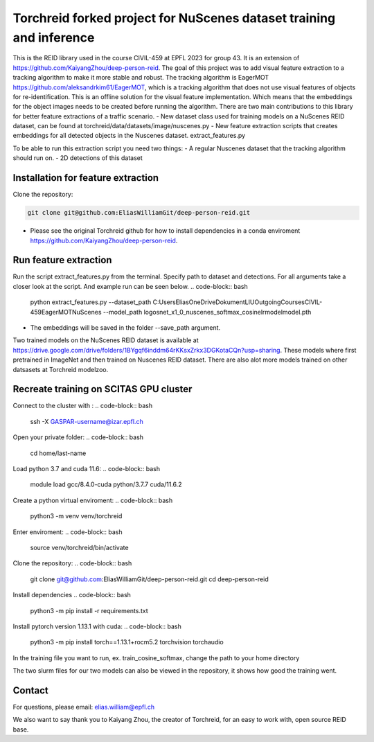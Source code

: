 Torchreid forked project for NuScenes dataset training and inference
===========
This is the REID library used in the course CIVIL-459 at EPFL 2023 for group 43. It is an extension of https://github.com/KaiyangZhou/deep-person-reid. The goal of this project was to add visual feature extraction to a tracking algorithm to make it more stable and robust.
The tracking algorithm is EagerMOT https://github.com/aleksandrkim61/EagerMOT, which is a tracking algorithm that does not use visual features of objects for re-identification.
This is an offline solution for the visual feature implementation. Which means that the embeddings for the object images needs to be created before running the algorithm.
There are two main contributions to this library for better feature extractions of a traffic scenario.
- New dataset class used for training models on a NuScenes REID dataset, can be found at torchreid/data/datasets/image/nuscenes.py
- New feature extraction scripts that creates embeddings for all detected objects in the Nuscenes dataset. extract_features.py

To be able to run this extraction script you need two things:
- A regular Nuscenes dataset that the tracking algorithm should run on.
- 2D detections of this dataset

Installation for feature extraction
---------------
Clone the repository:

.. code-block:: bash

    git clone git@github.com:EliasWilliamGit/deep-person-reid.git

- Please see the original Torchreid github for how to install dependencies in a conda enviroment https://github.com/KaiyangZhou/deep-person-reid.

Run feature extraction
---------------
Run the script extract_features.py from the terminal. Specify path to dataset and detections. For all arguments take a closer look at the script. And example run can be seen below.
.. code-block:: bash
    python extract_features.py --dataset_path C:\Users\Elias\OneDrive\Dokument\LIU\Outgoing\Courses\CIVIL-459\EagerMOT\NuScenes --model_path log\osnet_x1_0_nuscenes_softmax_cosinelr\model\model.pth
- The embeddings will be saved in the folder --save_path argument.

Two trained models on the NuScenes REID dataset is available at https://drive.google.com/drive/folders/1BYgqf6inddm64rKKsxZrkx3DGKotaCQn?usp=sharing.
These models where first pretrained in ImageNet and then trained on Nuscenes REID dataset.
There are also alot more models trained on other datsasets at Torchreid modelzoo.

Recreate training on SCITAS GPU cluster
---------------
Connect to the cluster with :
.. code-block:: bash
    ssh -X GASPAR-username@izar.epfl.ch
Open your private folder:
.. code-block:: bash
    cd home/last-name
Load python 3.7 and cuda 11.6:
.. code-block:: bash
    module load gcc/8.4.0-cuda python/3.7.7 cuda/11.6.2
Create a python virtual enviroment:
.. code-block:: bash
    python3 -m venv venv/torchreid
Enter enviroment:
.. code-block:: bash
    source venv/torchreid/bin/activate
Clone the repository:
.. code-block:: bash
    git clone git@github.com:EliasWilliamGit/deep-person-reid.git
    cd deep-person-reid

Install dependencies
.. code-block:: bash
    python3 -m pip install -r requirements.txt
Install pytorch version 1.13.1 with cuda:
.. code-block:: bash
    python3 -m pip install torch==1.13.1+rocm5.2 torchvision torchaudio
In the training file you want to run, ex. train_cosine_softmax, change the path to your home directory

The two slurm files for our two models can also be viewed in the repository, it shows how good the training went.

Contact
--------------
For questions, please email: elias.william@epfl.ch

We also want to say thank you to Kaiyang Zhou, the creator of Torchreid, for an easy to work with, open source REID base.